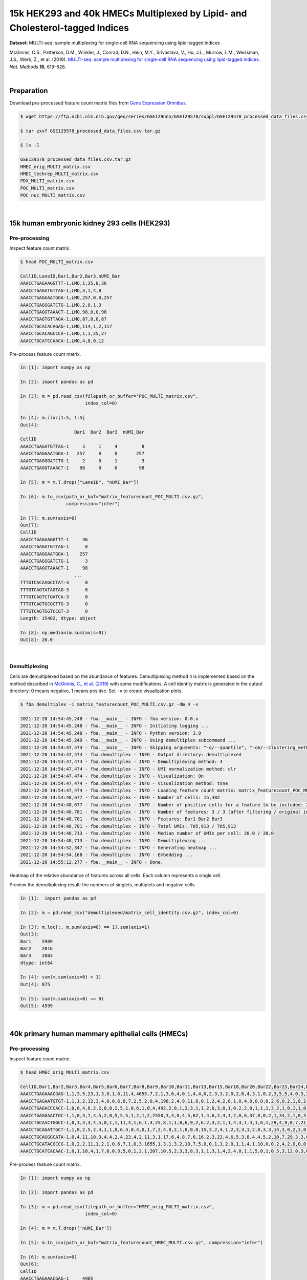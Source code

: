 .. _tutorial_multi-seq_prjna531855:

###############################################################################
 15k HEK293 and 40k HMECs Multiplexed by Lipid- and Cholesterol-tagged Indices
###############################################################################

**Dataset**: MULTI-seq: sample multiplexing for single-cell RNA
sequencing using lipid-tagged indices

McGinnis, C.S., Patterson, D.M., Winkler, J., Conrad, D.N., Hein, M.Y.,
Srivastava, V., Hu, J.L., Murrow, L.M., Weissman, J.S., Werb, Z., et al.
(2019). `MULTI-seq: sample multiplexing for single-cell RNA sequencing
using lipid-tagged indices
<https://doi.org/10.1038/s41592-019-0433-8>`_. *Nat. Methods* **16**,
619–626.

|

*************
 Preparation
*************

Download pre-processed feature count matrix files from `Gene Expression
Omnibus`_.

.. _gene expression omnibus: https://www.ncbi.nlm.nih.gov/geo/query/acc.cgi?acc=GSE129578

.. code:: console

   $ wget https://ftp.ncbi.nlm.nih.gov/geo/series/GSE129nnn/GSE129578/suppl/GSE129578_processed_data_files.csv.tar.gz

   $ tar zxvf GSE129578_processed_data_files.csv.tar.gz

   $ ls -1

   GSE129578_processed_data_files.csv.tar.gz
   HMEC_orig_MULTI_matrix.csv
   HMEC_techrep_MULTI_matrix.csv
   PDX_MULTI_matrix.csv
   POC_MULTI_matrix.csv
   POC_nuc_MULTI_matrix.csv

|

***********************************************
 15k human embryonic kidney 293 cells (HEK293)
***********************************************

Pre-processing
==============

Inspect feature count matrix.

.. code:: console

   $ head POC_MULTI_matrix.csv

   CellID,LaneID,Bar1,Bar2,Bar3,nUMI_Bar
   AAACCTGAGAAGGTTT-1,LMO,1,35,0,36
   AAACCTGAGATGTTAG-1,LMO,3,1,4,8
   AAACCTGAGGAATGGA-1,LMO,257,0,0,257
   AAACCTGAGGGATCTG-1,LMO,2,0,1,3
   AAACCTGAGGTAAACT-1,LMO,98,0,0,98
   AAACCTGAGTGTTAGA-1,LMO,87,0,0,87
   AAACCTGCACACAGAG-1,LMO,114,1,2,117
   AAACCTGCACAGCCCA-1,LMO,1,1,25,27
   AAACCTGCATCCAACA-1,LMO,4,8,0,12

Pre-process feature count matrix.

.. code:: python

   In [1]: import numpy as np

   In [2]: import pandas as pd

   In [3]: m = pd.read_csv(filepath_or_buffer="POC_MULTI_matrix.csv",
                           index_col=0)

   In [4]: m.iloc[1:5, 1:5]
   Out[4]:
                       Bar1  Bar2  Bar3  nUMI_Bar
   CellID
   AAACCTGAGATGTTAG-1     3     1     4         8
   AAACCTGAGGAATGGA-1   257     0     0       257
   AAACCTGAGGGATCTG-1     2     0     1         3
   AAACCTGAGGTAAACT-1    98     0     0        98

   In [5]: m = m.T.drop(["LaneID", "nUMI_Bar"])

   In [6]: m.to_csv(path_or_buf="matrix_featurecount_POC_MULTI.csv.gz",
                    compression="infer")

   In [7]: m.sum(axis=0)
   Out[7]:
   CellID
   AAACCTGAGAAGGTTT-1     36
   AAACCTGAGATGTTAG-1      8
   AAACCTGAGGAATGGA-1    257
   AAACCTGAGGGATCTG-1      3
   AAACCTGAGGTAAACT-1     98
                       ...
   TTTGTCACAAGCCTAT-3      0
   TTTGTCAGTATAGTAG-3      0
   TTTGTCAGTCTGATCA-3      0
   TTTGTCAGTGCGCTTG-3      0
   TTTGTCAGTGGTCCGT-3      0
   Length: 15482, dtype: object

   In [8]: np.median(m.sum(axis=0))
   Out[8]: 20.0

|

Demultiplexing
==============

Cells are demultiplexed based on the abundance of features.
Demultiplexing method ``4`` is implemented based on the method described
in `McGinnis, C., et al. (2019)
<https://doi.org/10.1038/s41592-019-0433-8>`_ with some modifications. A
cell identity matrix is generated in the output directory: 0 means
negative, 1 means positive. Set ``-v`` to create visualization plots.

.. code:: console

   $ fba demultiplex -i matrix_featurecount_POC_MULTI.csv.gz -dm 4 -v

   2021-12-20 14:54:45,248 - fba.__main__ - INFO - fba version: 0.0.x
   2021-12-20 14:54:45,248 - fba.__main__ - INFO - Initiating logging ...
   2021-12-20 14:54:45,248 - fba.__main__ - INFO - Python version: 3.9
   2021-12-20 14:54:45,249 - fba.__main__ - INFO - Using demultiplex subcommand ...
   2021-12-20 14:54:47,474 - fba.__main__ - INFO - Skipping arguments: "-q/--quantile", "-cm/--clustering_method", "-p/--prob"
   2021-12-20 14:54:47,474 - fba.demultiplex - INFO - Output directory: demultiplexed
   2021-12-20 14:54:47,474 - fba.demultiplex - INFO - Demultiplexing method: 4
   2021-12-20 14:54:47,474 - fba.demultiplex - INFO - UMI normalization method: clr
   2021-12-20 14:54:47,474 - fba.demultiplex - INFO - Visualization: On
   2021-12-20 14:54:47,474 - fba.demultiplex - INFO - Visualization method: tsne
   2021-12-20 14:54:47,474 - fba.demultiplex - INFO - Loading feature count matrix: matrix_featurecount_POC_MULTI.csv.gz ...
   2021-12-20 14:54:48,677 - fba.demultiplex - INFO - Number of cells: 15,482
   2021-12-20 14:54:48,677 - fba.demultiplex - INFO - Number of positive cells for a feature to be included: 200
   2021-12-20 14:54:48,701 - fba.demultiplex - INFO - Number of features: 3 / 3 (after filtering / original in the matrix)
   2021-12-20 14:54:48,701 - fba.demultiplex - INFO - Features: Bar1 Bar2 Bar3
   2021-12-20 14:54:48,701 - fba.demultiplex - INFO - Total UMIs: 705,913 / 705,913
   2021-12-20 14:54:48,713 - fba.demultiplex - INFO - Median number of UMIs per cell: 20.0 / 20.0
   2021-12-20 14:54:48,713 - fba.demultiplex - INFO - Demultiplexing ...
   2021-12-20 14:54:52,347 - fba.demultiplex - INFO - Generating heatmap ...
   2021-12-20 14:54:54,168 - fba.demultiplex - INFO - Embedding ...
   2021-12-20 14:55:12,277 - fba.__main__ - INFO - Done.

Heatmap of the relative abundance of features across all cells. Each
column represents a single cell.

.. image:: Pyplot_heatmap_cells_demultiplexed_POC_MULTI.png
   :alt: Heatmap
   :width: 700px
   :align: center

Preview the demultiplexing result: the numbers of singlets, multiplets
and negative cells.

.. code:: python

   In [1]:  import pandas as pd

   In [2]: m = pd.read_csv("demultiplexed/matrix_cell_identity.csv.gz", index_col=0)

   In [3]: m.loc[:, m.sum(axis=0) == 1].sum(axis=1)
   Out[3]:
   Bar1    5909
   Bar2    2016
   Bar3    2083
   dtype: int64

   In [4]: sum(m.sum(axis=0) > 1)
   Out[4]: 875

   In [5]: sum(m.sum(axis=0) == 0)
   Out[5]: 4599

|

****************************************************
 40k primary human mammary epithelial cells (HMECs)
****************************************************

Pre-processing
==============

Inspect feature count matrix.

.. code:: console

   $ head HMEC_orig_MULTI_matrix.csv

   CellID,Bar1,Bar2,Bar3,Bar4,Bar5,Bar6,Bar7,Bar8,Bar9,Bar10,Bar11,Bar13,Bar15,Bar18,Bar20,Bar22,Bar23,Bar24,Bar25,Bar27,Bar28,Bar29,Bar31,Bar32,Bar33,Bar34,Bar35,Bar36,Bar37,Bar39,Bar40,Bar41,Bar42,Bar43,Bar44,Bar45,Bar46,Bar47,Bar48,Bar49,Bar51,Bar53,Bar54,Bar55,Bar58,Bar59,Bar60,Bar61,Bar63,Bar65,Bar66,Bar67,Bar69,Bar70,Bar71,Bar72,Bar73,Bar75,Bar76,Bar77,Bar78,Bar80,Bar81,Bar82,Bar83,Bar84,Bar85,Bar88,Bar89,Bar90,Bar91,Bar92,Bar93,Bar94,Bar95,Bar96,nUMI_Bar
   AAACCTGAGAAACGAG-1,1,3,5,23,1,3,0,1,6,11,4,4655,7,2,1,3,6,4,0,1,4,4,0,2,3,3,2,0,2,6,4,3,1,0,2,3,5,5,4,0,3,2,1,0,0,2,1,1,1,0,2,0,7,7,2,2,3,2,15,35,0,0,3,9,4,1,3,3,1,1,0,0,2,0,2,0,4907
   AAACCTGAGAATGTGT-1,1,1,2,12,3,4,0,0,6,6,7,2,5,2,0,4,198,2,4,9,11,6,0,1,2,4,2,0,1,0,4,0,0,0,0,2,6,0,2,1,8,2,0,0,0,0,0,1,0,89,14,0,2,41,1,2,2,3,6,3,4,0,3,3,1,1,0,3,0,0,1,0,1,8,1,2,539
   AAACCTGAGACCCACC-1,0,0,4,6,2,2,8,0,2,5,1,0,6,1,0,4,492,2,0,1,2,3,1,1,2,0,3,0,1,0,2,2,0,1,1,1,3,2,1,0,1,1,0,0,0,2,0,2,0,0,1,0,0,0,1,2,0,0,1,1,0,0,2,3,0,1,0,0,76,0,1,1,0,1,3,3,671
   AAACCTGAGGAACTGC-1,1,0,3,7,4,5,2,0,5,5,5,1,2,1,2,2550,3,4,0,4,5,62,1,4,6,2,4,1,2,0,6,37,8,0,2,1,34,2,1,0,3,1,0,0,0,1,1,0,2,4,3,0,3,0,5,0,3,12,4,3,3,0,4,5,4,0,2,1,2,11,1,0,3,0,2,0,2866
   AAACCTGCAACTGGCC-1,0,1,3,3,4,5,0,1,1,11,4,1,6,1,3,25,8,1,1,8,6,9,2,6,2,3,2,1,1,4,3,1,4,1,6,1,29,4,9,0,7,21,1,0,0,2,1,1,3,1,1,2,2,5,5,26,6,3,13,15,4,2,3,4,18,1,0,2,1,3,0,1,4,20,1,0,372
   AAACCTGCAGATTGCT-1,1,0,2,5,2,4,1,1,8,6,4,0,4,0,1,7,2,4,0,2,1,8,0,0,15,3,2,4,1,2,3,3,1,2,0,3,3,14,3,0,2,3,0,0,0,0,2,515,0,2,2,0,1,1,2,2,3,3,5,0,1,2,1,3,11,0,3,3,0,0,0,1,1,0,4,3,715
   AAACCTGCAGGGCATA-1,0,4,11,10,3,4,4,2,4,23,4,2,11,3,1,17,6,4,8,7,6,16,2,3,23,4,6,5,3,8,4,4,5,2,10,7,29,3,3,0,4,2,3,0,0,1,0,7,0,3,2,2,1,6,6,0,0,9,12,7,2398,3,6,6,9,6,1,8,9,4,1,758,4,8,7,0,3570
   AAACCTGCATACGCCG-1,0,2,2,11,1,2,1,0,6,7,1,0,3,1655,1,3,1,3,2,10,7,5,0,0,1,1,2,0,1,1,4,1,10,0,0,2,4,2,0,0,0,0,2,1,1,1,1,0,0,5,0,2,4,0,7,1,4,1,4,2,3,2,1,2,3,1,2,6,2,2,0,1,1,59,3,0,1910
   AAACCTGCATCACAAC-1,0,1,10,4,1,7,0,0,3,5,0,1,2,1,207,10,5,2,3,3,8,3,1,1,3,1,4,2,4,0,1,1,5,0,1,0,5,3,12,0,3,0,1,1,2,1,1,3,2,2,0,0,0,1,0,1,2,3,6,2,4,0,1,6,2,1,3,1,4,0,1,1,6,4,2,0,390

Pre-process feature count matrix.

.. code:: python

   In [1]: import numpy as np

   In [2]: import pandas as pd

   In [3]: m = pd.read_csv(filepath_or_buffer="HMEC_orig_MULTI_matrix.csv",
                           index_col=0)

   In [4]: m = m.T.drop(['nUMI_Bar'])

   In [5]: m.to_csv(path_or_buf="matrix_featurecount_HMEC_MULTI.csv.gz", compression="infer")

   In [6]: m.sum(axis=0)
   Out[6]:
   CellID
   AAACCTGAGAAACGAG-1     4905
   AAACCTGAGAATGTGT-1      512
   AAACCTGAGACCCACC-1      665
   AAACCTGAGGAACTGC-1     2865
   AAACCTGCAACTGGCC-1      360
                       ...
   TTTGTCATCGAATGGG-3     3436
   TTTGTCATCGGAGCAA-3      662
   TTTGTCATCGGATGTT-3      152
   TTTGTCATCTGATTCT-3    27223
   TTTGTCATCTGCCAGG-3      256
   Length: 40009, dtype: int64

   In [7]: np.median(m.sum(axis=0))
   Out[7]: 1241.0

   In [8]: m.shape
   Out[8]: (76, 40009)

|

Demultiplexing
==============

Cells are demultiplexed based on the abundance of features.
Demultiplexing method ``4`` is implemented based on the method described
in `McGinnis, C., et al. (2019)
<https://doi.org/10.1038/s41592-019-0433-8>`_ with some modifications. A
cell identity matrix is generated in the output directory: 0 means
negative, 1 means positive. Set ``-v`` to create visualization plots.

.. code:: console

   $ fba demultiplex -i matrix_featurecount_HMEC_MULTI.csv.gz -dm 4 -v

   2021-12-20 16:31:12,889 - fba.__main__ - INFO - fba version: 0.0.x
   2021-12-20 16:31:12,889 - fba.__main__ - INFO - Initiating logging ...
   2021-12-20 16:31:12,889 - fba.__main__ - INFO - Python version: 3.9
   2021-12-20 16:31:12,889 - fba.__main__ - INFO - Using demultiplex subcommand ...
   2021-12-20 16:31:15,503 - fba.__main__ - INFO - Skipping arguments: "-q/--quantile", "-cm/--clustering_method", "-p/--prob"
   2021-12-20 16:31:15,503 - fba.demultiplex - INFO - Output directory: demultiplexed
   2021-12-20 16:31:15,503 - fba.demultiplex - INFO - Demultiplexing method: 4
   2021-12-20 16:31:15,503 - fba.demultiplex - INFO - UMI normalization method: clr
   2021-12-20 16:31:15,503 - fba.demultiplex - INFO - Visualization: On
   2021-12-20 16:31:15,503 - fba.demultiplex - INFO - Visualization method: tsne
   2021-12-20 16:31:15,503 - fba.demultiplex - INFO - Loading feature count matrix: matrix_featurecount_HMEC_MULTI.csv.gz ...
   2021-12-20 16:31:23,363 - fba.demultiplex - INFO - Number of cells: 40,009
   2021-12-20 16:31:23,363 - fba.demultiplex - INFO - Number of positive cells for a feature to be included: 200
   2021-12-20 16:31:23,430 - fba.demultiplex - INFO - Number of features: 76 / 76 (after filtering / original in the matrix)
   2021-12-20 16:31:23,430 - fba.demultiplex - INFO - Features: Bar1 Bar2 Bar3 Bar4 Bar5 Bar6 Bar7 Bar8 Bar9 Bar10 Bar11 Bar13 Bar15 Bar18 Bar20 Bar22 Bar23 Bar24 Bar25 Bar27 Bar28 Bar29 Bar31 Bar32 Bar33 Bar34 Bar35 Bar36 Bar37 Bar39 Bar40 Bar41 Bar42 Bar43 Bar44 Bar45 Bar46 Bar47 Bar48 Bar49 Bar51 Bar53 Bar54 Bar55 Bar58 Bar59 Bar60 Bar61 Bar63 Bar65 Bar66 Bar67 Bar69 Bar70 Bar71 Bar72 Bar73 Bar75 Bar76 Bar77 Bar78 Bar80 Bar81 Bar82 Bar83 Bar84 Bar85 Bar88 Bar89 Bar90 Bar91 Bar92 Bar93 Bar94 Bar95 Bar96
   2021-12-20 16:31:23,432 - fba.demultiplex - INFO - Total UMIs: 154,135,306 / 154,135,306
   2021-12-20 16:31:23,462 - fba.demultiplex - INFO - Median number of UMIs per cell: 1,241.0 / 1,241.0
   2021-12-20 16:31:23,462 - fba.demultiplex - INFO - Demultiplexing ...
   2021-12-20 16:33:51,278 - fba.demultiplex - INFO - Generating heatmap ...
   2021-12-20 16:35:49,956 - fba.demultiplex - INFO - Embedding ...
   2021-12-20 16:36:58,791 - fba.__main__ - INFO - Done.

Heatmap of the relative abundance of features across all cells. Each
column represents a single cell.

.. image:: Pyplot_heatmap_cells_demultiplexed_HMEC_MULTI.png
   :alt: Heatmap
   :width: 700px
   :align: center

t-SNE embedding of cells based on the abundance of features (no
transcriptome information used). Colors indicate the index status for
each cell, as called by FBA. This is a re-creation of `Fig. 2a`_ in
`McGinnis, C., et al. (2019)`_.

.. _fig. 2a: https://www.nature.com/articles/s41592-019-0433-8/figures/2

.. image:: Pyplot_embedding_cells_demultiplexed_HMEC_MULTI.webp
   :alt: t-SNE embedding
   :width: 500px
   :align: center

Preview the demultiplexing result: the numbers of singlets, multiplets
and negative cells.

.. code:: python

   In [1]: import numpy as np

   In [2]: import pandas as pd

   In [3]: pd.options.display.max_rows = 999

   In [4]: m = pd.read_csv("demultiplexed/matrix_cell_identity.csv.gz", index_col=0)

   In [5]: m.loc[:, m.sum(axis=0) == 1].sum(axis=1)
   Out[5]:
   Bar1     121
   Bar2     201
   Bar3     745
   Bar4     681
   Bar5     257
   Bar6     346
   Bar7     181
   Bar8     169
   Bar9     687
   Bar10    572
   Bar11    395
   Bar13    334
   Bar15    472
   Bar18    262
   Bar20    195
   Bar22    456
   Bar23    279
   Bar24    276
   Bar25    226
   Bar27    503
   Bar28    378
   Bar29    324
   Bar31    123
   Bar32    165
   Bar33    488
   Bar34    358
   Bar35    260
   Bar36    222
   Bar37    247
   Bar39    348
   Bar40    453
   Bar41    252
   Bar42    215
   Bar43    134
   Bar44    103
   Bar45    297
   Bar46    391
   Bar47    268
   Bar48    276
   Bar49    122
   Bar51    316
   Bar53    211
   Bar54    254
   Bar55    164
   Bar58    356
   Bar59    172
   Bar60    182
   Bar61    321
   Bar63    202
   Bar65    207
   Bar66    200
   Bar67    130
   Bar69    286
   Bar70    258
   Bar71    184
   Bar72    257
   Bar73    299
   Bar75    478
   Bar76    396
   Bar77    328
   Bar78    286
   Bar80    174
   Bar81    387
   Bar82    391
   Bar83    294
   Bar84    250
   Bar85    263
   Bar88    400
   Bar89    360
   Bar90    277
   Bar91    213
   Bar92    259
   Bar93    452
   Bar94    354
   Bar95    366
   Bar96    255
   dtype: int64

   In [6]: np.median(m.loc[:, m.sum(axis=0) == 1].sum(axis=1))
   Out[6]: 276.0

   In [7]: sum(m.sum(axis=0) > 1)
   Out[7]: 3597

   In [8]: sum(m.sum(axis=0) == 0)
   Out[8]: 13448

|
